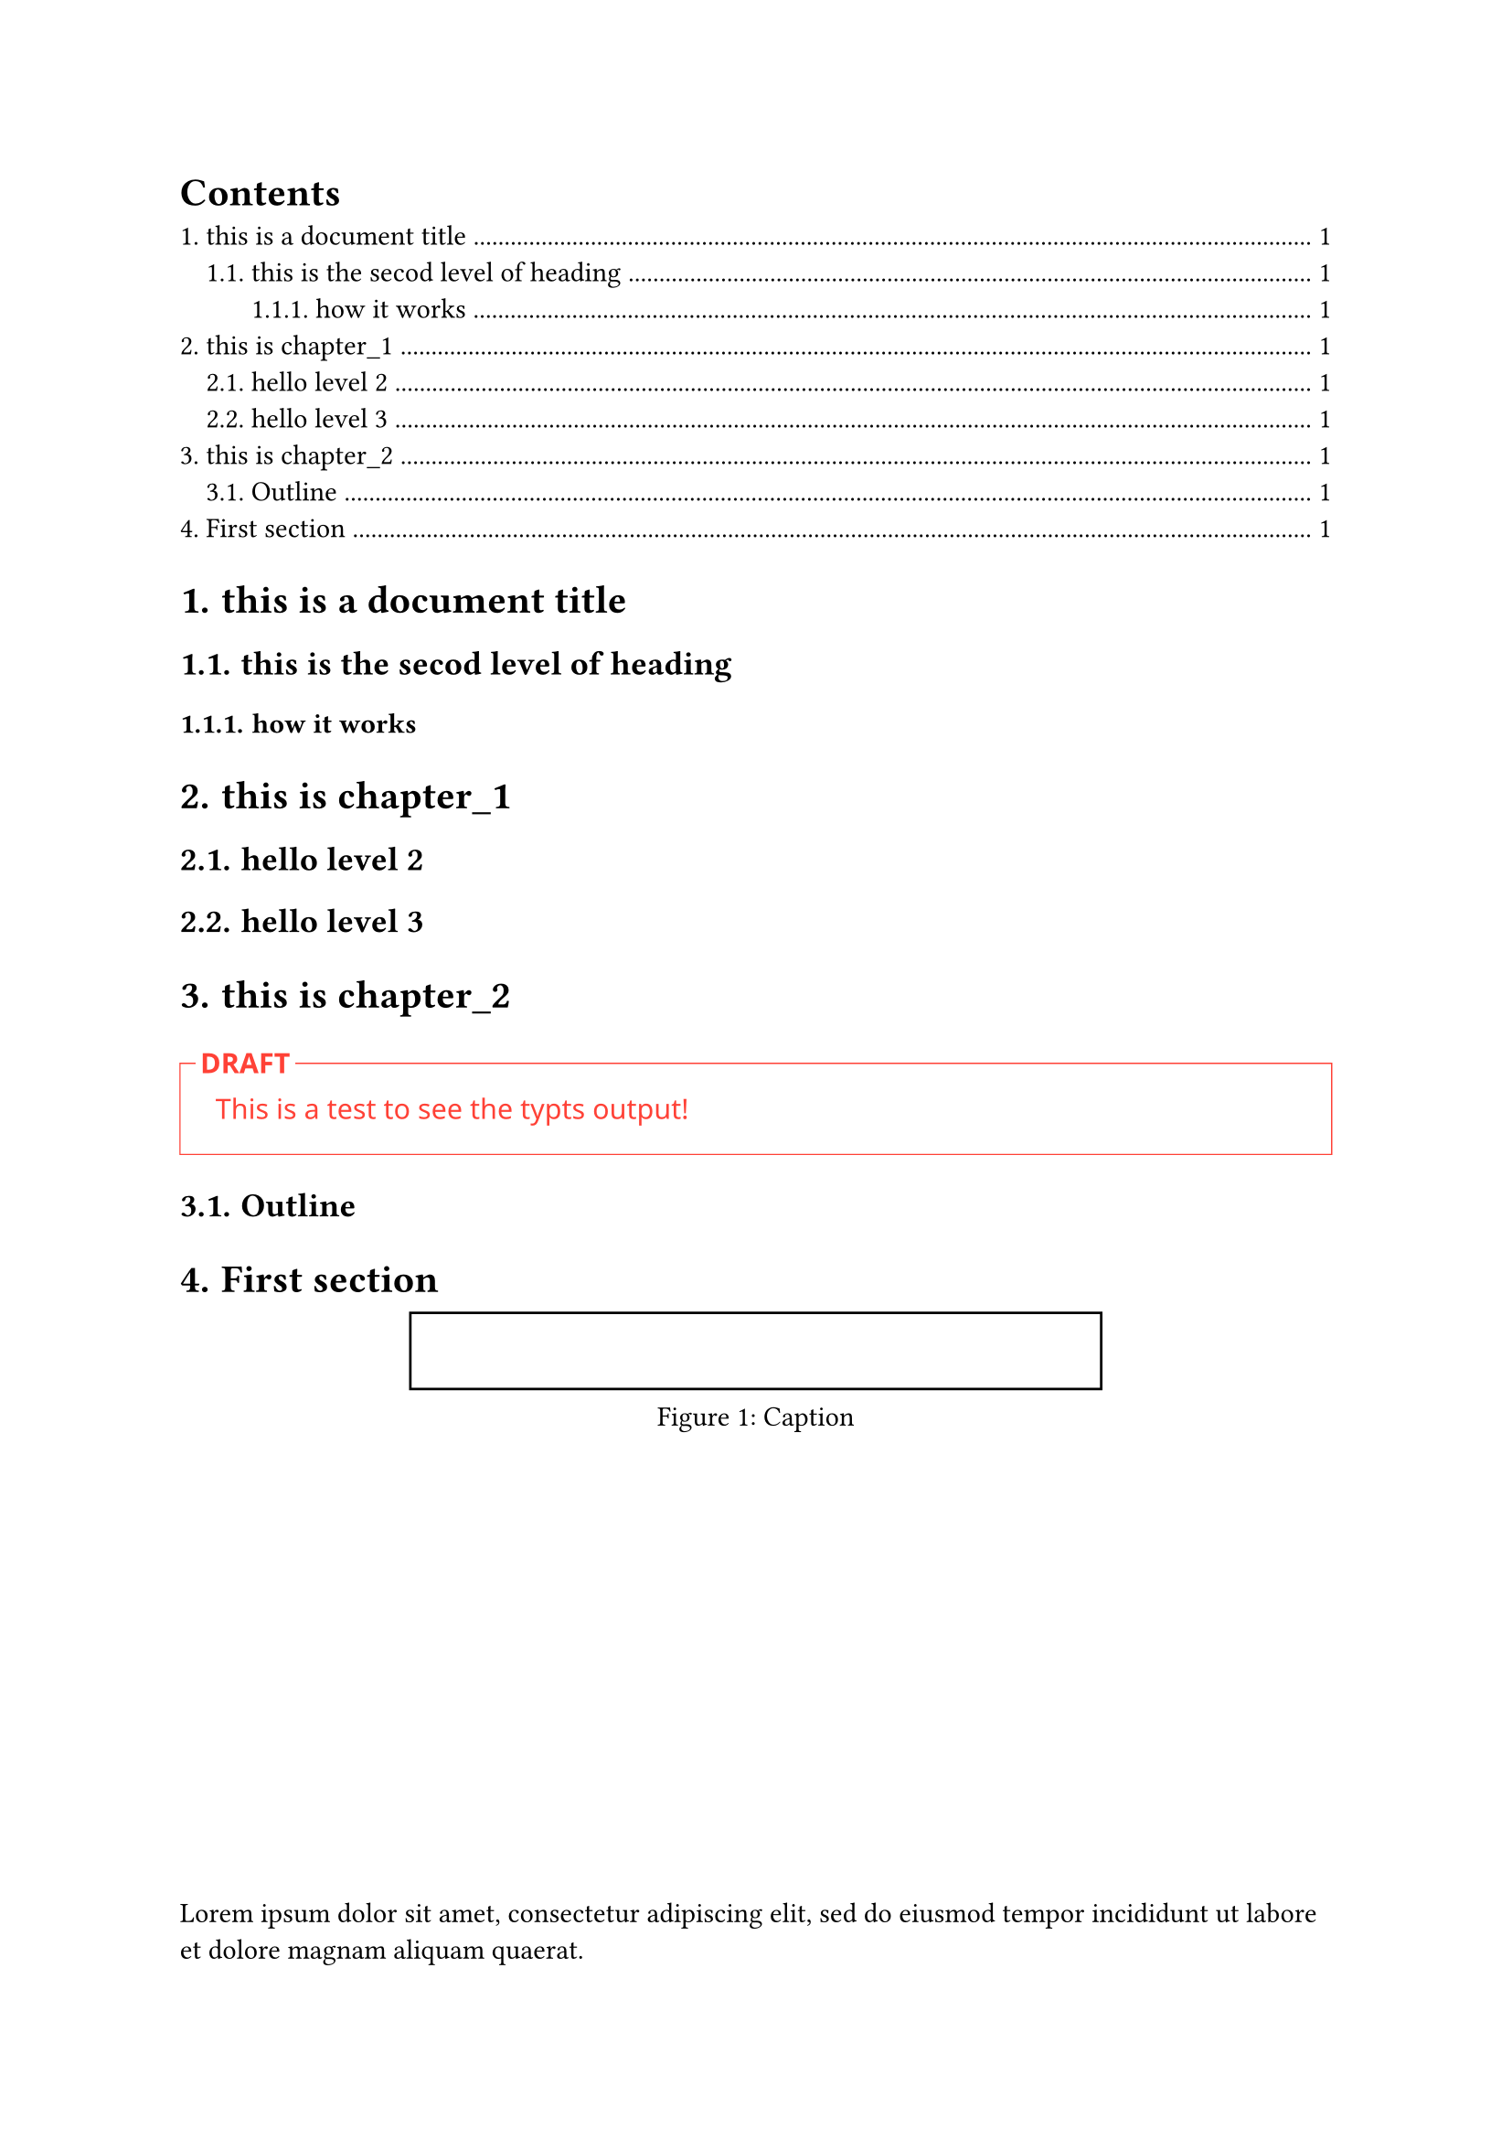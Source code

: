 #set text(font: "Berlin Sans FB")
#show heading.where(level: 2): set text(font: "Arial")
#set heading(numbering: "1.")
#outline(depth: 3, indent: auto)

= this is a document title
== this is the secod level of heading
=== how it works

= this is chapter_1
== hello level 2
== hello level 3

= this is chapter_2

#let todo(body) = block(
    above: 2em, stroke: 0.5pt + red,
    width: 100%, inset: 14pt
)[
    #set text(font: "Noto Sans", fill: red)
    #place(
        top + left,
        dy: -6pt -14pt,
        dx: 6pt - 14pt,
        block(
            fill: white, inset: 2pt
        )[*DRAFT*]
    )
    #body
]

#todo("This is a test to see the typts output!")




== Outline


= First section


#figure(rect(width: 60%), caption: "Caption")

#v(1fr)

#lorem(20)



